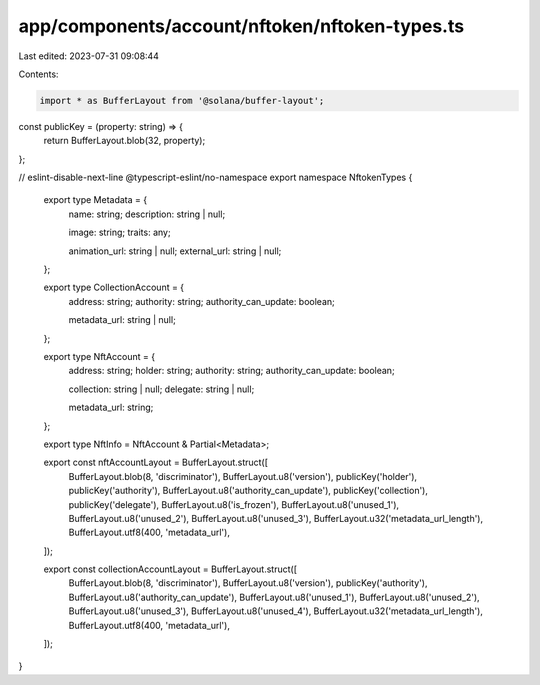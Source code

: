 app/components/account/nftoken/nftoken-types.ts
===============================================

Last edited: 2023-07-31 09:08:44

Contents:

.. code-block:: ts

    import * as BufferLayout from '@solana/buffer-layout';

const publicKey = (property: string) => {
    return BufferLayout.blob(32, property);
};

// eslint-disable-next-line @typescript-eslint/no-namespace
export namespace NftokenTypes {
    export type Metadata = {
        name: string;
        description: string | null;

        image: string;
        traits: any;

        animation_url: string | null;
        external_url: string | null;
    };

    export type CollectionAccount = {
        address: string;
        authority: string;
        authority_can_update: boolean;

        metadata_url: string | null;
    };

    export type NftAccount = {
        address: string;
        holder: string;
        authority: string;
        authority_can_update: boolean;

        collection: string | null;
        delegate: string | null;

        metadata_url: string;
    };

    export type NftInfo = NftAccount & Partial<Metadata>;

    export const nftAccountLayout = BufferLayout.struct([
        BufferLayout.blob(8, 'discriminator'),
        BufferLayout.u8('version'),
        publicKey('holder'),
        publicKey('authority'),
        BufferLayout.u8('authority_can_update'),
        publicKey('collection'),
        publicKey('delegate'),
        BufferLayout.u8('is_frozen'),
        BufferLayout.u8('unused_1'),
        BufferLayout.u8('unused_2'),
        BufferLayout.u8('unused_3'),
        BufferLayout.u32('metadata_url_length'),
        BufferLayout.utf8(400, 'metadata_url'),
    ]);

    export const collectionAccountLayout = BufferLayout.struct([
        BufferLayout.blob(8, 'discriminator'),
        BufferLayout.u8('version'),
        publicKey('authority'),
        BufferLayout.u8('authority_can_update'),
        BufferLayout.u8('unused_1'),
        BufferLayout.u8('unused_2'),
        BufferLayout.u8('unused_3'),
        BufferLayout.u8('unused_4'),
        BufferLayout.u32('metadata_url_length'),
        BufferLayout.utf8(400, 'metadata_url'),
    ]);
}


